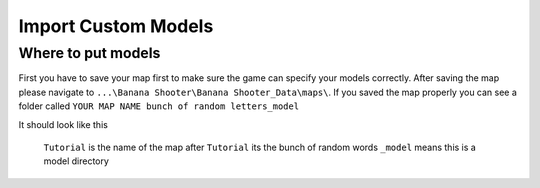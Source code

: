 .. _doc_import_custom_models:

Import Custom Models
=============================

Where to put models
----------------------------------

First you have to save your map first to make sure the game can specify your models correctly. After saving the map please navigate to  ``...\Banana Shooter\Banana Shooter_Data\maps\``. If you saved the map properly you can see a folder called ``YOUR MAP NAME bunch of random letters_model``

.. image:: img/example0.png
It should look like this



  ``Tutorial`` is the name of the map
  after ``Tutorial`` its the bunch of random words
  ``_model`` means this is a model directory
